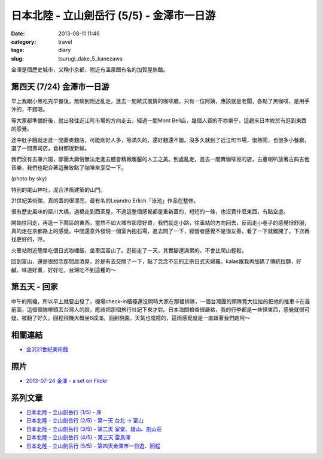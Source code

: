 日本北陸 - 立山劍岳行 (5/5) - 金澤市一日游
############################################
:date: 2013-08-11 11:46
:category: travel
:tags: diary
:slug: tsurugi_dake_5_kanezawa


金澤是個歷史城市，又稱小京都，附近有溫泉跟有名的加賀屋旅館。

第四天 (7/24) 金澤市一日游
========================================================

早上我跟小黑吃完早餐後，無聊到附近亂走，進去一間歐式風情的咖啡廳，只有一位阿姨，應該就是老闆，各點了黑咖啡，是用手沖的，不錯喝。

.. image:: http://farm3.staticflickr.com/2848/9484344588_251ed2e1d9.jpg

等大家都準備好後，就出發往近江町市場的方向走去，經過一間Mont Bell店，幾個人買的不亦樂乎，這趟來日本終於有逛到東西的感覺。

.. image:: http://farm8.staticflickr.com/7421/9484344450_d0f7b7ca26.jpg

途中肚子餓就走進一間蕎麥麵店，可能剛好人多，等滿久的，還好麵還不錯。沒多久就到了近江町市場，很熱鬧，也很多小餐廳，選了一間壽司店，食材都很新鮮。

.. image:: http://farm4.staticflickr.com/3755/9484344304_f965b039d2.jpg

我們沒有去兼六園，鄙團太庸俗無法走進去體會精緻雕鑿的人工之美。到處亂走，進去一間賣咖啡豆的店，古董喇叭放著古典吉他音樂，我們也配合著這雅致點了咖啡來享受一下。

.. image:: http://farm4.staticflickr.com/3676/9493926425_531bbf8a82.jpg

(photo by sky)

特別的尾山神社，混合洋風建築的山門。

.. image:: http://farm6.staticflickr.com/5349/9484343888_cef68c7736.jpg

21世紀美術館，真的蓋的很漂亮，最有名的Leandro Erlich「泳池」作品在整修。

.. image:: http://farm4.staticflickr.com/3732/9484343562_06946fbe82.jpg


很有歷史風味的犀川大橋，過橋走到西茶屋，不過這整個感覺都是重新蓋的，短短的一條，也沒賣什麼東西，有點空虛。

.. image:: http://farm3.staticflickr.com/2849/9426885434_f98c941e41.jpg


開始往回走，再逛一下鬧區的東西，當然不如大城市那麼好買，我們就走小路，往車站的方向回去，反而走小巷子的感覺很舒服，真的走在京都路上的感覺。中間還意外發現一個室內抱石場，進去問了一下，經營者感覺不是很友善，看了一下就離開了，下次再找更好的，哼。

.. image:: http://farm8.staticflickr.com/7311/9484342610_d21056839d.jpg

火車站附近簡單吃個日式咖哩飯，坐車回富山了。逛街走了一天，其實腳還滿累的，不會比爬山輕鬆。

.. image:: http://farm6.staticflickr.com/5503/9481549503_daa57abbc9.jpg

回到富山，還是很想念那間居酒屋，於是有去交關了一下，點了念念不忘的正宗日式天婦羅。kalas跟我再加碼了傳統拉麵，好鹹，味道好重，好好吃，台灣吃不到這種的～

.. image:: http://farm8.staticflickr.com/7403/9484340598_5f587ccbca.jpg


第五天 - 回家
==================
中午的飛機，所以早上就要出發了，機場check-in櫃檯還沒開時大家在那裡排隊，一個台灣團的領隊竟大拉拉的把他的推車卡在最前面，這個領隊帶頭丟台灣人的臉，應該把那個旅行社記下來才對。日本海關檢查很嚴格，我的行李都是一些怪東西，感覺就很可疑，被翻了好久。回程飛機大概坐6成滿，回到桃園，天氣也陰陰的，這雨感覺就是一直跟著我們跑阿～


相關連結
===========

* `金沢21世紀美術館 <http://www.kanazawa21.jp/>`__

照片
========
* `2013-07-24 金澤 - a set on Flickr <http://www.flickr.com/photos/moogoo/sets/72157635021269324/>`__

系列文章
==========

* `日本北陸 - 立山劍岳行 (1/5) - 序 <|filename|/travel/2013_tsurugi_dake_1.rst>`_ 
* `日本北陸 - 立山劍岳行 (2/5) - 第一天 台北 -> 富山 <|filename|/travel/2013_tsurugi_dake_2.rst>`_ 
* `日本北陸 - 立山劍岳行 (3/5) - 第二天 室堂、雄山、劍山莊 <|filename|/travel/2013_tsurugi_dake_3.rst>`_ 
* `日本北陸 - 立山劍岳行 (4/5) - 第三天 雷鳥澤 <|filename|/travel/2013_tsurugi_dake_4.rst>`_ 
* `日本北陸 - 立山劍岳行 (5/5) - 第四天金澤市一日遊、回程 <|filename|/travel/2013_tsurugi_dake_5.rst>`_ 
